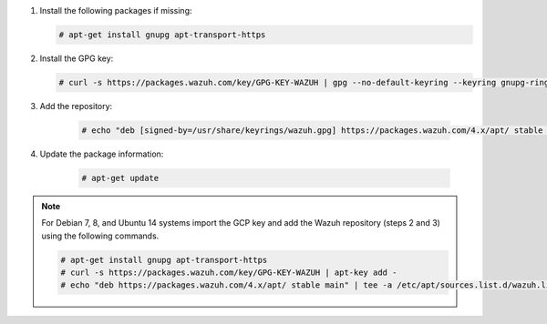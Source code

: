 .. Copyright (C) 2015, Wazuh, Inc.

#. Install the following packages if missing:

   .. code-block:: console

     # apt-get install gnupg apt-transport-https

#. Install the GPG key:

   .. code-block:: console

     # curl -s https://packages.wazuh.com/key/GPG-KEY-WAZUH | gpg --no-default-keyring --keyring gnupg-ring:/usr/share/keyrings/wazuh.gpg --import && chmod 644 /usr/share/keyrings/wazuh.gpg

#. Add the repository:

    .. code-block:: console

      # echo "deb [signed-by=/usr/share/keyrings/wazuh.gpg] https://packages.wazuh.com/4.x/apt/ stable main" | tee -a /etc/apt/sources.list.d/wazuh.list

#. Update the package information:

    .. code-block:: console

      # apt-get update

.. note::

   For Debian 7, 8, and Ubuntu 14 systems import the GCP key and add the Wazuh repository (steps 2 and 3) using the following commands.

   .. code-block:: console

      # apt-get install gnupg apt-transport-https
      # curl -s https://packages.wazuh.com/key/GPG-KEY-WAZUH | apt-key add -
      # echo "deb https://packages.wazuh.com/4.x/apt/ stable main" | tee -a /etc/apt/sources.list.d/wazuh.list

.. End of include file
